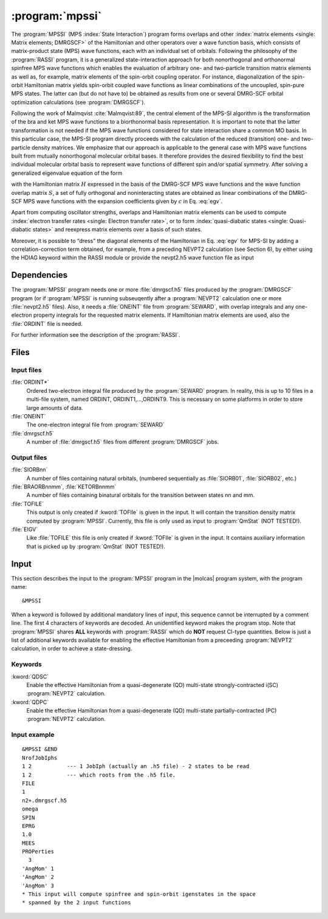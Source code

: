 .. index::
   single: Program; MPSSI
   single: MPSSI

.. _UG\:sec\:mpssi:

:program:`mpssi`
================

.. only:: html

  .. contents::
     :local:
     :backlinks: none

.. xmldoc:: <MODULE NAME="MPSSI">
            %%Description:
            <HELP>
            %%Description:
            In analogy to the RASSI program, the MPSSI program calculates overlaps, and matrix
            elements of one-electron operators, and of the electronic Hamiltonian,
            over a basis of matrix-product state (MPS) wave functions calculated by QCMaquis,
            which may each have its own
            independent set of orbitals. Energies and matrix elements are
            computed also for the non-interacting linear combinations of states,
            i.e., doing a limited CI using the MPS states as a non-orthogonal basis.
            MPSSI can be used to compute dipole oscillator strengths,
            spin-orbit interaction matrix elements as well as, for example, transition dipole
            moments for spin-orbit eigenstates.
            </HELP>

The
:program:`MPSSI` (MPS :index:`State Interaction`) program forms overlaps and
other :index:`matrix
elements <single: Matrix elements; DMRGSCF>` of the Hamiltonian and other operators
over a wave function basis, which consists of matrix-product state (MPS) wave functions,
each with an individual set of orbitals.
Following the philosophy of the :program:`RASSI` program, it is a generalized state-interaction approach
for both nonorthogonal and orthonormal spinfree
MPS wave functions which enables the evaluation of arbitrary one- and two-particle
transition matrix elements as well as, for example, matrix elements of the
spin-orbit coupling operator. For instance, diagonalization of the spin-orbit Hamiltonian
matrix yields spin-orbit coupled wave functions as linear combinations of the
uncoupled, spin-pure MPS states. The latter can (but do not have to) be obtained as
results from one or several DMRG-SCF orbital optimization calculations (see :program:`DMRGSCF`).

Following the work of Malmqvist :cite:`Malmqvist:89`, the central element of the MPS-SI algorithm
is the transformation of the bra and ket MPS wave functions to a biorthonormal basis
representation. It is important to note that the latter transformation is not needed if
the MPS wave functions considered for state interaction share a common MO basis.
In this particular case, the MPS-SI program directly proceeds with the calculation of
the reduced (transition) one- and two-particle density matrices. We emphasize that
our approach is applicable to the general case with MPS wave functions built from
mutually nonorthogonal molecular orbital bases. It therefore provides the desired
flexibility to find the best individual molecular orbital basis to represent wave functions
of different spin and/or spatial symmetry. After solving a generalized eigenvalue
equation of the form

.. math:: Hc = ESc
   :label: egv

with the Hamiltonian matrix :math:`H` expressed in the basis of the DMRG-SCF MPS wave
functions and the wave function overlap matrix :math:`S`, a set of fully orthogonal and noninteracting
states are obtained as linear combinations of the DMRG-SCF MPS wave
functions with the expansion coefficients given by :math:`c` in Eq. :eq:`egv`.

Apart from computing oscillator strengths, overlaps and Hamiltonian
matrix elements can be used to compute :index:`electron transfer rates <single: Electron transfer rate>`, or
to form :index:`quasi-diabatic states <single: Quasi-diabatic states>` and reexpress matrix elements over a
basis of such states.

Moreover, it is possible to “dress" the diagonal elements of the Hamiltonian in
Eq.  :eq:`egv` for MPS-SI by adding a correlation-correction term obtained, for example,
from a preceding NEVPT2 calculation (see Section 6), by either using the HDIAG keyword
within the RASSI module or provide the nevpt2.h5 wave function file as input


.. index::
   pair: Dependencies; MPSSI

.. _UG\:sec\:mpssi_dependencies:

Dependencies
------------

The :program:`MPSSI` program needs one or more :file:`dmrgscf.h5` files produced
by the :program:`DMRGSCF` program (or if :program:`MPSSI` is running subseuqently after a :program:`NEVPT2` calculation
one or more :file:`nevpt2.h5` files). Also, it needs a :file:`ONEINT` file from
:program:`SEWARD`, with overlap integrals and any one-electron
property integrals for the requested matrix elements. If Hamiltonian
matrix elements are used, also the :file:`ORDINT` file is needed.

For further information see the description of the :program:`RASSI`.

.. index::
   pair: Files; MPSSI

.. _UG\:sec\:mpssi_files:

Files
-----

Input files
...........

.. class:: filelist

:file:`ORDINT*`
  Ordered two-electron integral file produced by the :program:`SEWARD`
  program. In reality, this is up to 10 files in a multi-file system,
  named ORDINT, ORDINT1,...,ORDINT9. This is necessary on some platforms
  in order to store large amounts of data.

:file:`ONEINT`
  The one-electron integral file from :program:`SEWARD`

:file:`dmrgscf.h5`
  A number of :file:`dmrgscf.h5` files from different :program:`DMRGSCF` jobs.

Output files
............

.. class:: filelist

:file:`SIORBnn`
  A number of files containing natural orbitals, (numbered sequentially as
  :file:`SIORB01`, :file:`SIORB02`, etc.)

:file:`BRAORBnnmm`, :file:`KETORBnnmm`
  A number of files containing binatural orbitals for the transition between
  states nn and mm.

:file:`TOFILE`
  This output is only created if :kword:`TOFIle` is given in the input.
  It will contain the transition density matrix computed by :program:`MPSSI`.
  Currently, this file is only used as input to :program:`QmStat` (NOT TESTED!).

:file:`EIGV`
  Like :file:`TOFILE` this file is only created if :kword:`TOFIle` is given
  in the input. It contains auxiliary information that is picked up
  by :program:`QmStat` (NOT TESTED!).

  .. :file:`UNSYM`
       The derivative of the transition dipole moment desymmetrized.

.. index::
   pair: Input; MPSSI

.. _UG\:sec\:mpssi_input:

Input
-----

This section describes the input to the
:program:`MPSSI` program in the |molcas| program system,
with the program name: ::

  &MPSSI

When a keyword is followed by additional mandatory lines of input,
this sequence cannot be interrupted by a comment line. The first 4
characters of keywords are decoded. An unidentified keyword makes the
program stop. Note that :program:`MPSSI` shares **ALL** keywords with :program:`RASSI` which do **NOT** request CI-type
quantities. Below is just a list of additional keywords available for enabling the effective Hamiltonian from a
preceeding :program:`NEVPT2` calculation, in order to achieve a state-dressing.

.. index::
   pair: Keywords; MPSSI

Keywords
........

.. class:: keywordlist

:kword:`QDSC`
  Enable the effective Hamiltonian from a quasi-degenerate (QD) multi-state strongly-contracted i(SC) :program:`NEVPT2`
  calculation.

  .. xmldoc:: <GROUP MODULE="MPSSI" NAME="QDSC" APPEAR="effective Hamiltonian" KIND="BLOCK" LEVEL="ADVANCED">
              %%Keyword: QDSC <advanced>
              <HELP>
              Enable the QDSC effective Hamiltonian in MPSSI.
              </HELP>

:kword:`QDPC`
  Enable the effective Hamiltonian from a quasi-degenerate (QD) multi-state partially-contracted (PC) :program:`NEVPT2`
  calculation.

  .. xmldoc:: <GROUP MODULE="MPSSI" NAME="QDPC" APPEAR="effective Hamiltonian" KIND="BLOCK" LEVEL="ADVANCED">
              %%Keyword: QDPC <advanced>
              <HELP>
              Enable the QDPC effective Hamiltonian in MPSSI.
              </HELP>

Input example
.............

::

  &MPSSI &END
  NrofJobIphs
  1 2           --- 1 JobIph (actually an .h5 file) - 2 states to be read
  1 2           --- which roots from the .h5 file.
  FILE
  1
  n2+.dmrgscf.h5
  omega
  SPIN
  EPRG
  1.0
  MEES
  PROPerties
    3
  'AngMom' 1
  'AngMom' 2
  'AngMom' 3
  * This input will compute spinfree and spin-orbit igenstates in the space
  * spanned by the 2 input functions

.. xmldoc:: </MODULE>
